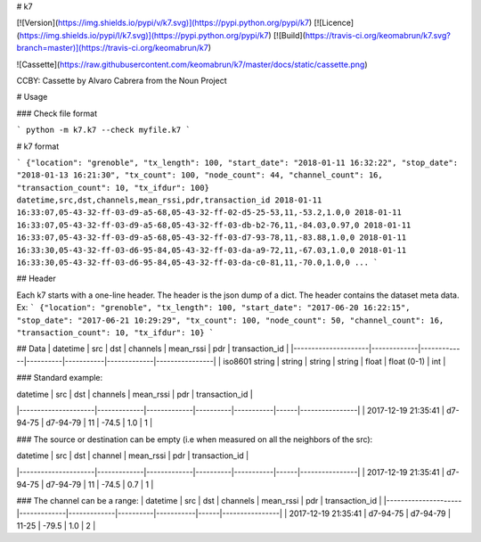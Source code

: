 # k7

[![Version](https://img.shields.io/pypi/v/k7.svg)](https://pypi.python.org/pypi/k7)
[![Licence](https://img.shields.io/pypi/l/k7.svg)](https://pypi.python.org/pypi/k7)
[![Build](https://travis-ci.org/keomabrun/k7.svg?branch=master)](https://travis-ci.org/keomabrun/k7)

![Cassette](https://raw.githubusercontent.com/keomabrun/k7/master/docs/static/cassette.png)

CCBY: Cassette by Alvaro Cabrera from the Noun Project

# Usage


### Check file format

```
python -m k7.k7 --check myfile.k7
```

# k7 format

```
{"location": "grenoble", "tx_length": 100, "start_date": "2018-01-11 16:32:22", "stop_date": "2018-01-13 16:21:30", "tx_count": 100, "node_count": 44, "channel_count": 16, "transaction_count": 10, "tx_ifdur": 100}
datetime,src,dst,channels,mean_rssi,pdr,transaction_id
2018-01-11 16:33:07,05-43-32-ff-03-d9-a5-68,05-43-32-ff-02-d5-25-53,11,-53.2,1.0,0
2018-01-11 16:33:07,05-43-32-ff-03-d9-a5-68,05-43-32-ff-03-db-b2-76,11,-84.03,0.97,0
2018-01-11 16:33:07,05-43-32-ff-03-d9-a5-68,05-43-32-ff-03-d7-93-78,11,-83.88,1.0,0
2018-01-11 16:33:30,05-43-32-ff-03-d6-95-84,05-43-32-ff-03-da-a9-72,11,-67.03,1.0,0
2018-01-11 16:33:30,05-43-32-ff-03-d6-95-84,05-43-32-ff-03-da-c0-81,11,-70.0,1.0,0
...
```

## Header

Each k7 starts with a one-line header. The header is the json dump of a dict. The header contains the dataset meta data.
Ex:
```
{"location": "grenoble", "tx_length": 100, "start_date": "2017-06-20 16:22:15", "stop_date": "2017-06-21 10:29:29", "tx_count": 100, "node_count": 50, "channel_count": 16, "transaction_count": 10, "tx_ifdur": 10}
```

## Data
| datetime            | src         | dst         | channels | mean_rssi | pdr         | transaction_id |
|---------------------|-------------|-------------|----------|-----------|-------------|----------------|
|  iso8601 string     | string      | string      | string   | float     | float (0-1) | int            |

### Standard example:

| datetime            | src         | dst         | channels | mean_rssi | pdr  | transaction_id |
|---------------------|-------------|-------------|----------|-----------|------|----------------|
| 2017-12-19 21:35:41 | d7-94-75    | d7-94-79    | 11       | -74.5     | 1.0  | 1              |

### The source or destination can be empty (i.e when measured on all the neighbors of the src):

| datetime            | src         | dst         | channel  | mean_rssi | pdr  | transaction_id |
|---------------------|-------------|-------------|----------|-----------|------|----------------|
| 2017-12-19 21:35:41 | d7-94-75    | d7-94-79    | 11       | -74.5     | 0.7  | 1              |

### The channel can be a range:
| datetime            | src         | dst         | channels | mean_rssi | pdr  | transaction_id |
|---------------------|-------------|-------------|----------|-----------|------|----------------|
| 2017-12-19 21:35:41 | d7-94-75    | d7-94-79    | 11-25    | -79.5     | 1.0  | 2              |


